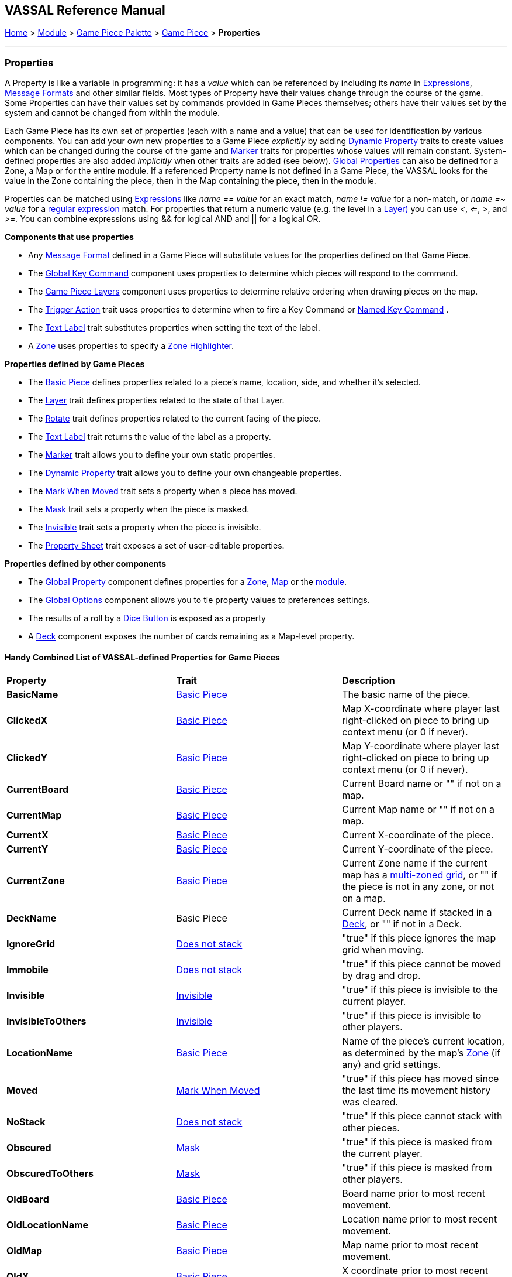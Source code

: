 == VASSAL Reference Manual
[#top]

[.small]#<<index.adoc#toc,Home>> > <<GameModule.adoc#top,Module>> > <<PieceWindow.adoc#top,Game Piece Palette>> > <<GamePiece.adoc#top,Game Piece>> > *Properties*#

'''''

=== Properties

A Property is like a variable in programming: it has a _value_ which can be referenced by including its _name_ in <<Expression.adoc#top,Expressions>>, <<MessageFormat.adoc#top,Message Formats>> and other similar fields.
Most types of Property have their values change through the course of the game.
Some Properties can have their values set by commands provided in Game Pieces themselves; others have their values set by the system and cannot be changed from within the module.

Each Game Piece has its own set of properties (each with a name and a value) that can be used for identification by various components.
You can add your own new properties to a Game Piece _explicitly_ by adding <<DynamicProperty.adoc#top,Dynamic Property>> traits to create values which can be changed during the course of the game and <<PropertyMarker.adoc#top,Marker>> traits for properties whose values will remain constant.
System-defined properties are also added _implicitly_ when other traits are added (see below). <<GlobalProperties.adoc#top,Global Properties>> can also be defined for a Zone, a Map or for the entire module.
If a referenced Property name is not defined in a Game Piece, the VASSAL looks for the value in the Zone containing the piece, then in the Map containing the piece, then in the module.

Properties can be matched using <<Expression.adoc#top,Expressions>> like _name == value_ for an exact match, _name != value_ for a non-match, or _name =~ value_ for a https://docs.oracle.com/javase/7/docs/api/java/util/regex/Pattern.html[regular expression] match.
For properties that return a numeric value (e.g.
the level in a <<Layer.adoc#Properties,Layer)>> you can use _<_, _<=_, _>_, and _>=._  You can combine expressions using && for logical AND and || for a logical OR.

*Components that use properties*

* Any <<MessageFormat.adoc#top,Message Format>> defined in a Game Piece will substitute values for the properties defined on that Game Piece.

* The <<Map.adoc#GlobalKeyCommand,Global Key Command>> component uses properties to determine which pieces will respond to the command.
* The <<Map.adoc#GamePieceLayers,Game Piece Layers>> component uses properties to determine relative ordering when drawing pieces on the map.
* The <<TriggerAction.adoc#top,Trigger Action>> trait uses properties to determine when to fire a Key Command or <<NamedKeyCommand.adoc#top,Named Key Command>> .
* The <<Label.adoc#top,Text Label>> trait substitutes properties when setting the text of the label.
* A <<ZonedGrid.adoc#Zone,Zone>> uses properties to specify a <<ZonedGrid.adoc#ZoneHighlighter,Zone Highlighter>>.

*Properties defined by Game Pieces*

* The <<BasicPiece.adoc#top,Basic Piece>> defines properties related to a piece's name, location, side, and whether it's selected.

* The <<Layer.adoc#Properties,Layer>> trait defines properties related to the state of that Layer.
* The <<Rotate.adoc#top,Rotate>> trait defines properties related to the current facing of the piece.

* The <<Label.adoc#top,Text Label>> trait returns the value of the label as a property.
* The <<PropertyMarker.adoc#top,Marker>> trait allows you to define your own static properties.
* The <<DynamicProperty.adoc#top,Dynamic Property>> trait allows you to define your own changeable properties.

* The <<MarkMoved.adoc#top,Mark When Moved>> trait sets a property when a piece has moved.
* The <<Mask.adoc#Properties,Mask>> trait sets a property when the piece is masked.
* The <<Hideable.adoc#top,Invisible>> trait sets a property when the piece is invisible.

* The <<PropertySheet.adoc#top,Property Sheet>> trait exposes a set of user-editable properties.

*Properties defined by other components*

* The <<GlobalProperties.adoc#top,Global Property>> component defines properties for a <<ZonedGrid.adoc#Zone,Zone>>, <<Map.adoc#top,Map>> or the <<GameModule.adoc#top,module>>.
* The <<GlobalOptions.adoc#top,Global Options>> component allows you to tie property values to preferences settings.
* The results of a roll by a <<GameModule.adoc#DiceButton,Dice Button>> is exposed as a property
* A <<Deck.adoc#top,Deck>> component exposes the number of cards remaining as a Map-level property.

==== Handy Combined List of VASSAL-defined Properties for Game Pieces

|===
|*Property* |*Trait* |*Description*
|*BasicName* |<<BasicPiece.adoc#top,Basic Piece>> |The basic name of the piece.
|*ClickedX* |<<BasicPiece#top,Basic Piece>>|Map X-coordinate where player last right-clicked on piece to bring up context menu (or 0 if never).
|*ClickedY* |<<BasicPiece#top,Basic Piece>>|Map Y-coordinate where player last right-clicked on piece to bring up context menu (or 0 if never).
|*CurrentBoard* |<<BasicPiece#top,Basic Piece>>|Current Board name or "" if not on a map.
|*CurrentMap* |<<BasicPiece#top,Basic Piece>>|Current Map name or "" if not on a map.
|*CurrentX* |<<BasicPiece#top,Basic Piece>>|Current X-coordinate of the piece.
|*CurrentY* |<<BasicPiece#top,Basic Piece>>|Current Y-coordinate of the piece.
|*CurrentZone* |<<BasicPiece#top,Basic Piece>>|Current Zone name if the current map has a <<ZonedGrid.adoc#top,multi-zoned grid>>, or "" if the piece is not in any zone, or not on a map.
|*DeckName* |Basic Piece |Current Deck name if stacked in a <<Deck.adoc#top,Deck>>, or "" if not in a Deck.
|*IgnoreGrid* |<<NonStacking.adoc#top,Does not stack>> |"true" if this piece ignores the map grid when moving.
|*Immobile* |<<NonStacking.adoc#top,Does not stack>> |"true" if this piece cannot be moved by drag and drop.
|*Invisible* |<<Hideable.adoc#top,Invisible>> |"true" if this piece is invisible to the current player.
|*InvisibleToOthers* |<<Hideable.adoc#top,Invisible>> |"true" if this piece is invisible to other players.
|*LocationName* |<<BasicPiece#top,Basic Piece>>|Name of the piece's current location, as determined by the map's <<ZonedGrid.adoc#Zone,Zone>> (if any) and grid settings.
|*Moved* |<<MarkMoved.adoc#top,Mark When Moved>> |"true" if this piece has moved since the last time its movement history was cleared.
|*NoStack* |<<NonStacking.adoc#top,Does not stack>> |"true" if this piece cannot stack with other pieces.
|*Obscured* |<<Mask.adoc#top,Mask>> |"true" if this piece is masked from the current player.
|*ObscuredToOthers* |<<Mask.adoc#top,Mask>> |"true" if this piece is masked from other players.
|*OldBoard* |<<BasicPiece#top,Basic Piece>> |Board name prior to most recent movement.
|*OldLocationName* |<<BasicPiece#top,Basic Piece>>|Location name prior to most recent movement.
|*OldMap* |<<BasicPiece#top,Basic Piece>>|Map name prior to most recent movement.
|*OldX* |<<BasicPiece#top,Basic Piece>>|X coordinate prior to most recent movement.
|*OldY* |<<BasicPiece#top,Basic Piece>>|Y coordinate prior to most recent movement.
|*OldZone* |<<BasicPiece#top,Basic Piece>>|Zone name prior to most recent movement.
|*PieceName* |<<BasicPiece#top,Basic Piece>>|Full piece name including both Basic Name and all additional strings provided by traits.
|*playerSide* |<<BasicPiece#top,Basic Piece>>|Side of the current player (not the side of the piece).
|*Restricted* |<<RestrictedAccess.adoc#top,Restricted Access>> |"true" if there are restrictions as to who can access this piece.
|*Selected* |<<BasicPiece#top,Basic Piece>>|"true" if the piece is currently selected.
|*_<property_name>_* |<<PropertySheet.adoc#top,PropertySheet>> |The value of each property on the Property Sheet can be accessed via the property name.
|*_<layername>__Active* |<<Layer.adoc#top,Layer>> |"true" if the Layer _<layername>_ is currently active.
|*_<layername>__Image* |<<Layer.adoc#top,Layer>> |The image name of the currently active layer for _Layer_ _<layername>_.
|*_<layername>__Level* |<<Layer.adoc#top,Layer>> |The level number of the currently active layer for _Layer_ _<layername>_.
|*_<layername>__Name* |<<Layer.adoc#top,Layer>> |The level name of the currently active layer for _Layer_ _<layername>_.
|*_<rotatename>__Facing* |<<Rotate.adoc#top,Can Rotate>> |The current facing number (1, 2, etc) for the _Can Rotate_ trait _<rotatename>_.
|*_<rotatename>__Degrees* |<<Rotate.adoc#top,Can Rotate>> |The current degrees of rotation for the _Can Rotate_ trait _<name>_.
|_<Property Name>_ |<<Label.adoc#top,Text Label>> |If the "Property Name" field in the trait is filled out, then a property with that name will be filled with the current value of the _Text Label_ trait's Text field.
|*_<deckname>__numPieces* |<<Deck.adoc#top,Deck>> (Map level property) |Number of pieces/"cards" in the _Deck_ _<deckname>_.
|*_<deckname>___<expression_name>_* |<<Deck.adoc#top,Deck>> (Map level property) |The number of pieces/"cards" for which the named expression evaluates to true in the _Deck_ _<deckname>_.
|===
